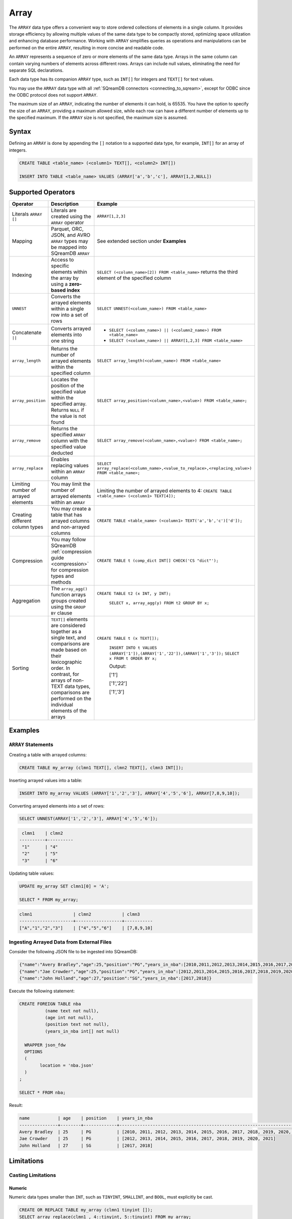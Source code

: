 .. _sql_data_type_array:

*****
Array
*****

The ``ARRAY`` data type offers a convenient way to store ordered collections of elements in a single column. It provides storage efficiency by allowing multiple values of the same data type to be compactly stored, optimizing space utilization and enhancing database performance. Working with ``ARRAY`` simplifies queries as operations and manipulations can be performed on the entire ``ARRAY``, resulting in more concise and readable code.

An ``ARRAY`` represents a sequence of zero or more elements of the same data type. Arrays in the same column can contain varying numbers of elements across different rows. Arrays can include null values, eliminating the need for separate SQL declarations.

Each data type has its companion ``ARRAY`` type, such as ``INT[]`` for integers and ``TEXT[]`` for text values.

You may use the ``ARRAY`` data type with all :ref:`SQreamDB connectors <connecting_to_sqream>`, except for ODBC since the ODBC protocol does not support ``ARRAY``. 

The maximum size of an ``ARRAY``, indicating the number of elements it can hold, is 65535. You have the option to specify the size of an ``ARRAY``, providing a maximum allowed size, while each row can have a different number of elements up to the specified maximum. If the ``ARRAY`` size is not specified, the maximum size is assumed. 

.. seealso:: A full list of :ref:`data types<supported_data_types>` supported by SQreamDB.

Syntax
======

Defining an ``ARRAY`` is done by appending the ``[]`` notation to a supported data type, for example, ``INT[]`` for an array of integers.

.. code-block:: sql

	CREATE TABLE <table_name> (<column1> TEXT[], <column2> INT[])
	
	INSERT INTO TABLE <table_name> VALUES (ARRAY['a','b','c'], ARRAY[1,2,NULL])


Supported Operators
===================

.. list-table::
   :widths: auto
   :header-rows: 1
   
   * - Operator
     - Description
     - Example	 
   * - Literals ``ARRAY []``
     - Literals are created using the ``ARRAY`` operator
     - ``ARRAY[1,2,3]``
   * - Mapping
     - Parquet, ORC, JSON, and AVRO ``ARRAY`` types may be mapped into SQreamDB ``ARRAY``
     - See extended section under **Examples** 
   * - Indexing
     - Access to specific elements within the array by using a **zero-based index**
     - ``SELECT (<column_name>[2]) FROM <table_name>`` returns the third element of the specified column  
   * - ``UNNEST``
     - Converts the arrayed elements within a single row into a set of rows
     - ``SELECT UNNEST(<column_name>) FROM <table_name>``  
   * - Concatenate ``||``
     - Converts arrayed elements into one string
     - * ``SELECT (<column_name>) || (<column2_name>) FROM <table_name>`` 
       * ``SELECT (<column_name>) || ARRAY[1,2,3] FROM <table_name>``  
   * - ``array_length``
     - Returns the number of arrayed elements within the specified column
     - ``SELECT array_length(<column_name>) FROM <table_name>``  
   * - ``array_position``
     - Locates the position of the specified value within the specified array. Returns ``NULL`` if the value is not found
     - ``SELECT array_position(<column_name>,<value>) FROM <table_name>;``  
   * - ``array_remove``
     - Returns the specified ``ARRAY`` column with the specified value deducted
     - ``SELECT array_remove(<column_name>,<value>) FROM <table_name>;``  
   * - ``array_replace``
     - Enables replacing values within an ``ARRAY`` column
     - ``SELECT array_replace(<column_name>,<value_to_replace>,<replacing_value>) FROM <table_name>;``  
   * - Limiting number of arrayed elements 
     - You may limit the number of arrayed elements within an ``ARRAY``
     - Limiting the number of arrayed elements to 4: ``CREATE TABLE <table_name> (<column1> TEXT[4]);``	 
   * - Creating different column types
     - You may create a table that has arrayed columns and non-arrayed columns
     - ``CREATE TABLE <table_name> (<column1> TEXT('a','b','c')['d']);`` 
   * - Compression
     - You may follow SQreamDB :ref:`compression guide <compression>` for compression types and methods
     - ``CREATE TABLE t (comp_dict INT[] CHECK('CS "dict"');``
   * - Aggregation
     - The ``array_agg()`` function arrays groups created using the ``GROUP BY`` clause
     - ``CREATE TABLE t2 (x INT, y INT);``
       
	``SELECT x, array_agg(y) FROM t2 GROUP BY x;``
   * - Sorting
     - ``TEXT[]`` elements are considered together as a single text, and comparisons are made based on their lexicographic order. In contrast, for arrays of non-TEXT data types, comparisons are performed on the individual elements of the arrays
     - ``CREATE TABLE t (x TEXT[]);``
	 
	``INSERT INTO t VALUES (ARRAY['1']),(ARRAY['1','22']),(ARRAY['1','3']);``
	``SELECT x FROM t ORDER BY x;``
	
	Output:
	           
	['1']      
	           
	['1','22'] 
	           
	['1','3']
	
Examples
========

``ARRAY`` Statements
--------------------

Creating a table with arrayed columns:

.. code-block:: sql

	CREATE TABLE my_array (clmn1 TEXT[], clmn2 TEXT[], clmn3 INT[]);
	
Inserting arrayed values into a table:

.. code-block:: sql
	
	INSERT INTO my_array VALUES (ARRAY['1','2','3'], ARRAY['4','5','6'], ARRAY[7,8,9,10]);
	
Converting arrayed elements into a set of rows:

.. code-block:: sql
	
	SELECT UNNEST(ARRAY['1','2','3'], ARRAY['4','5','6']);

.. code-block:: console
	
	 clmn1    | clmn2     
	----------+----------
	 "1"      | "4"       
	 "2"      | "5"       
	 "3"      | "6"       

Updating table values:

.. code-block:: sql
	
	UPDATE my_array SET clmn1[0] = 'A';
	
	SELECT * FROM my_array;
	
.. code-block:: console

	clmn1                | clmn2            | clmn3
	---------------------+------------------+-----------
	["A","1","2","3"]    | ["4","5","6"]    | [7,8,9,10]

Ingesting Arrayed Data from External Files
------------------------------------------

Consider the following JSON file to be ingested into SQreamDB:

.. code-block:: json

	{"name":"Avery Bradley","age":25,"position":"PG","years_in_nba":[2010,2011,2012,2013,2014,2015,2016,2017,2018,2019,2020,2021]}
	{"name":"Jae Crowder","age":25,"position":"PG","years_in_nba":[2012,2013,2014,2015,2016,2017,2018,2019,2020,2021]}
	{"name":"John Holland","age":27,"position":"SG","years_in_nba":[2017,2018]}


Execute the following statement:

.. code-block:: sql

	CREATE FOREIGN TABLE nba
		  (name text not null),
		  (age int not null),
		  (position text not null),
		  (years_in_nba int[] not null)
		  
	  WRAPPER json_fdw
	  OPTIONS
	  (
		location = 'nba.json'
	  )
	;
	
	SELECT * FROM nba;
	
Result:

.. code-block:: console

	name           | age    | position    | years_in_nba
	---------------+--------+-------------+-------------------------------------------------------------------------
	Avery Bradley  | 25     | PG          | [2010, 2011, 2012, 2013, 2014, 2015, 2016, 2017, 2018, 2019, 2020, 2021]
	Jae Crowder    | 25     | PG          | [2012, 2013, 2014, 2015, 2016, 2017, 2018, 2019, 2020, 2021]
	John Holland   | 27     | SG          | [2017, 2018]

Limitations
===========

Casting Limitations
-------------------

Numeric
^^^^^^^

Numeric data types smaller than ``INT``, such as ``TINYINT``, ``SMALLINT``, and ``BOOL``, must explicitly be cast.

.. code-block:: sql

	CREATE OR REPLACE TABLE my_array (clmn1 tinyint []); 
	SELECT array_replace(clmn1 , 4::tinyint, 5::tinyint) FROM my_array;  
	
	CREATE OR REPLACE TABLE my_array (clmn1 bool []); 
	SELECT array_replace(clmn1 , 0::bool, 1::bool) FROM my_array;
	
TEXT
^^^^

Casting ``TEXT`` to non-``TEXT`` and non-``TEXT`` to ``TEXT`` data types is not supported.
	
.. code-block:: sql


	CREATE TABLE t_text (xtext TEXT[]);
	CREATE TABLE t_int (xint INT[]);
	INSERT INTO t_int VALUES (array[1,2,3]);
	INSERT INTO t_text SELECT xint::TEXT[] FROM t_int;

Function Limitations
--------------------

|| (Concatenate)
^^^^^^^^^^^^^^^^

Using the ``||`` (Concatenate) function with two different data types requires explicit casting.

.. code-block:: sql

	SELECT (clmn1, 4::tinyint) || (clmn2, 5::tinyint) FROM my_array;
	
UNNEST
^^^^^^

It is possible to use the ``UNNEST`` operator within a statement only once.

Window
^^^^^^

Window functions are not supported.